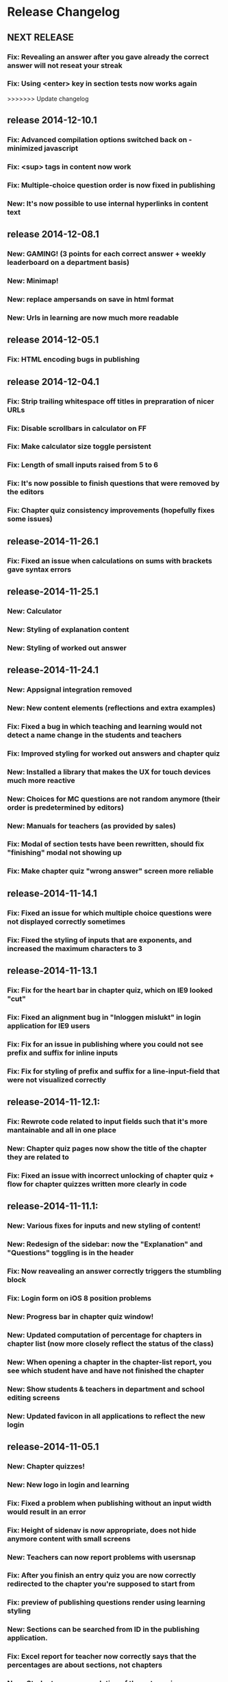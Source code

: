 * Release Changelog
** NEXT RELEASE
*** Fix: Revealing an answer after you gave already the correct answer will not reseat your streak
*** Fix: Using <enter> key in section tests now works again
>>>>>>> Update changelog
** release 2014-12-10.1
*** Fix: Advanced compilation options switched back on - minimized javascript
*** Fix: <sup> tags in content now work
*** Fix: Multiple-choice question order is now fixed in publishing
*** New: It's now possible to use internal hyperlinks in content text
** release 2014-12-08.1
*** New: GAMING! (3 points for each correct answer + weekly leaderboard on a department basis)
*** New: Minimap!
*** New: replace ampersands on save in html format
*** New: Urls in learning are now much more readable
** release 2014-12-05.1
*** Fix: HTML encoding bugs in publishing
** release 2014-12-04.1
*** Fix: Strip trailing whitespace off titles in prepraration of nicer URLs
*** Fix: Disable scrollbars in calculator on FF
*** Fix: Make calculator size toggle persistent
*** Fix: Length of small inputs raised from 5 to 6
*** Fix: It's now possible to finish questions that were removed by the editors
*** Fix: Chapter quiz consistency improvements (hopefully fixes some issues)
** release-2014-11-26.1
*** Fix: Fixed an issue when calculations on sums with brackets gave syntax errors
** release-2014-11-25.1
*** New: Calculator
*** New: Styling of explanation content
*** New: Styling of worked out answer
** release-2014-11-24.1
*** New: Appsignal integration removed
*** New: New content elements (reflections and extra examples)
*** Fix: Fixed a bug in which teaching and learning would not detect a name change in the students and teachers
*** Fix: Improved styling for worked out answers and chapter quiz
*** New: Installed a library that makes the UX for touch devices much more reactive
*** New: Choices for MC questions are not random anymore (their order is predetermined by editors)
*** New: Manuals for teachers (as provided by sales)
*** Fix: Modal of section tests have been rewritten, should fix "finishing" modal not showing up
*** Fix: Make chapter quiz "wrong answer" screen more reliable
** release-2014-11-14.1
*** Fix: Fixed an issue for which multiple choice questions were not displayed correctly sometimes
*** Fix: Fixed the styling of inputs that are exponents, and increased the maximum characters to 3
** release-2014-11-13.1
*** Fix: Fix for the heart bar in chapter quiz, which on IE9 looked "cut"
*** Fix: Fixed an alignment bug in "Inloggen mislukt" in login application for IE9 users
*** Fix: Fix for an issue in publishing where you could not see prefix and suffix for inline inputs
*** Fix: Fix for styling of prefix and suffix for a line-input-field that were not visualized correctly
** release-2014-11-12.1:
*** Fix: Rewrote code related to input fields such that it's more mantainable and all in one place
*** New: Chapter quiz pages now show the title of the chapter they are related to
*** Fix: Fixed an issue with incorrect unlocking of chapter quiz + flow for chapter quizzes written more clearly in code
** release-2014-11-11.1:
*** New: Various fixes for inputs and new styling of content!
*** New: Redesign of the sidebar: now the "Explanation" and "Questions" toggling is in the header
*** Fix: Now reavealing an answer correctly triggers the stumbling block
*** Fix: Login form on iOS 8 position problems
*** New: Progress bar in chapter quiz window!
*** New: Updated computation of percentage for chapters in chapter list (now more closely reflect the status of the class)
*** New: When opening a chapter in the chapter-list report, you see which student have and have not finished the chapter
*** New: Show students & teachers in department and school editing screens
*** New: Updated favicon in all applications to reflect the new login
** release-2014-11-05.1
*** New: Chapter quizzes!
*** New: New logo in login and learning
*** Fix: Fixed a problem when publishing without an input width would result in an error
*** Fix: Height of sidenav is now appropriate, does not hide anymore content with small screens
*** New: Teachers can now report problems with usersnap
*** Fix: After you finish an entry quiz you are now correctly redirected to the chapter you're supposed to start from
*** Fix: preview of publishing questions render using learning styling
*** New: Sections can be searched from ID in the publishing application.
*** Fix: Excel report for teacher now correctly says that the percentages are about sections, not chapters
*** New: Students, upon completion of the entry quiz, now see how they did and where are they supposed to start learning.
** release-2014-10-23.1
*** Fix: Fixed styling bugs in chapter-list: now students with a stumbling block are shown correctly and there is a hint at what the warning sign means
** release-2014-10-22.2
*** New: Updated link texts for switching between Student & Teacher environments
** release-2014-10-22.1
*** Fix: Starting up time during deploy is shortened
*** Fix: Fixed a problem where teacher with a "/" in the class name would not see any report
*** Fix: Updating the sales status of a school without entering specifiying the number of licenses sets them to 0.
*** Fix: Testing with IE9 locally during development is restored
*** New: Publishing application now can check the HTML code inserted by the editors
*** New: Redesign of the "Chapter List" report: no more "semaphore" but progress bars and warning signs!
** release-2014-10-16.1
*** New: Attempt at fixing the modal not always showing when 5 questions in a row are answered correctly
*** New: Improved class navigation for teachers (classes sorted by name + class selection persists when changing report)
*** New: Moar cat gifs!!!1!!1!
** release-2014-10-14.1
*** New: Teachers can see the learning environment as if they were a student
*** New: Redesign of the teaching dashboard: more functional, way cooler
** release-2014-10-10.1
*** Fix: Fixed the bug in which 4 students were not able to access our site from edu route
*** Fix: Clearer explanation of the completion report with a note explaining which Meijerink are included
*** New: Improved teaching dashboard navigation by changing the dropdown and making nice URLs
*** New: Logging of all traffic to our applications
*** Ops: Passing of configuration parameters much easier for deployment
** release-2014-10-07.2
*** New: Teacher can see how much time students spend reading our explanations and answering questions
** release-2014-10-07.1
*** Fix: login issues
*** Fix: Answering incorrectly a question with IE9 gives feedback!
** release-2014-10-01.1
*** Ops: Parallel deployment re-enabled, deployment time significatively
** release-2014-09-30.2/1
*** Fix: Removal of <toev> HTML tags from the course material
*** Ops: During deployment, servers correctly report when they are ready to start working
** release-2014-09-29.2
*** Ops: Exception reporting for background threads
*** Ops: Cache heating on startup
*** New: Teacher can now export the progress of their classes to Excel
** release-2014-09.29.1
*** Fix: Data from imported student is correctly displayed in the "Chapter List" report
** release-2014-09.23.1
*** Ops: better exception reporting for JDBC errors
** release-2014-09.18.1
*** New: school-admin UX improvements
*** New: iPad layout improvments
